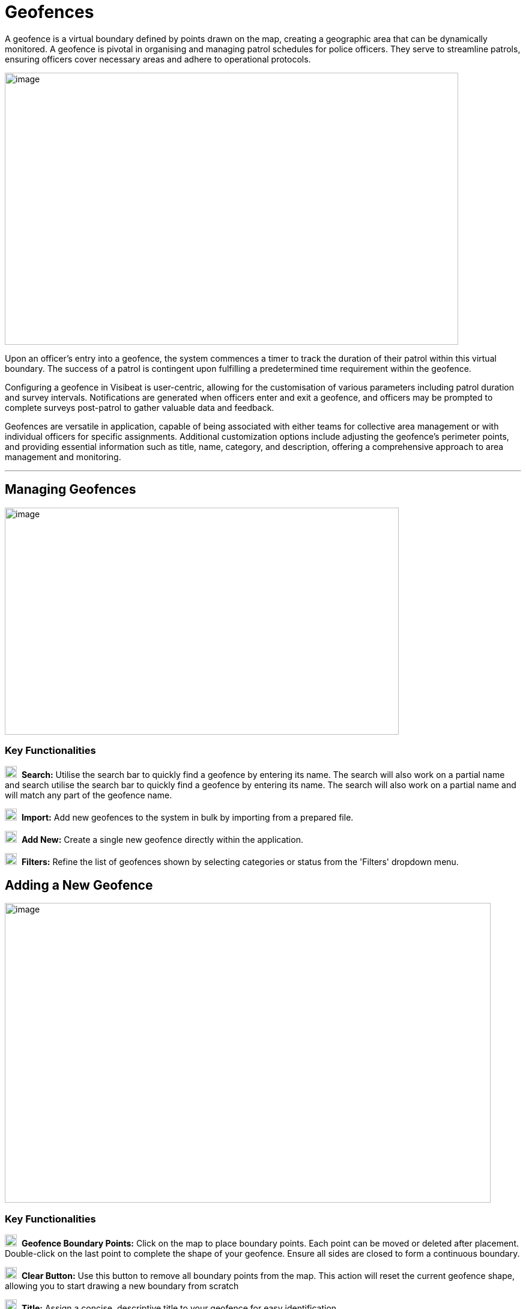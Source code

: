 [[geofences]]
= Geofences

A geofence is a virtual boundary defined by points drawn on the map,
creating a geographic area that can be dynamically monitored. A geofence
is pivotal in organising and managing patrol schedules for police
officers. They serve to streamline patrols, ensuring officers cover
necessary areas and adhere to operational protocols.

{blank}

image::media/media/image49.png[image,width=755,height=453,role="image-custom"]

{blank}

Upon an officer's entry into a geofence, the system commences a timer to
track the duration of their patrol within this virtual boundary. The
success of a patrol is contingent upon fulfilling a predetermined time
requirement within the geofence.

Configuring a geofence in Visibeat is user-centric, allowing for the
customisation of various parameters including patrol duration and survey
intervals. Notifications are generated when officers enter and exit a
geofence, and officers may be prompted to complete surveys post-patrol
to gather valuable data and feedback.

Geofences are versatile in application, capable of being associated with
either teams for collective area management or with individual officers
for specific assignments. Additional customization options include
adjusting the geofence's perimeter points, and providing essential
information such as title, name, category, and description, offering a
comprehensive approach to area management and monitoring.

* * *

== Managing Geofences

{blank}

image::media/media/image50.png[image,width=656,height=378,role="image-custom"]

{blank}

=== Key Functionalities

image:media/icon/1.svg[selcting officer, 20, 20]&#160; *Search:* Utilise the search bar to quickly find a geofence by
entering its name. The search will also work on a partial name and
search utilise the search bar to quickly find a geofence by entering its
name. The search will also work on a partial name and will match any
part of the geofence name.

image:media/icon/2.svg[selcting officer, 20, 20]&#160; *Import:* Add new geofences to the system in bulk by importing from
a prepared file.

image:media/icon/3.svg[selcting officer, 20, 20]&#160; *Add New:* Create a single new geofence directly within the
application.

image:media/icon/4.svg[selcting officer, 20, 20]&#160; *Filters:* Refine the list of geofences shown by selecting
categories or status from the 'Filters' dropdown menu.

<<<

== Adding a New Geofence

{blank}

image::media/media/image51.png[image,width=809,height=499,role="image-custom"]

{blank}

=== Key Functionalities

image:media/icon/1.svg[selcting officer, 20, 20]&#160; *Geofence Boundary Points:* Click on the map to place boundary
points. Each point can be moved or deleted after placement. Double-click
on the last point to complete the shape of your geofence. Ensure all
sides are closed to form a continuous boundary.

image:media/icon/2.svg[selcting officer, 20, 20]&#160; *Clear Button:* Use this button to remove all boundary points from
the map. This action will reset the current geofence shape, allowing you
to start drawing a new boundary from scratch

image:media/icon/3.svg[selcting officer, 20, 20]&#160; *Title:* Assign a concise, descriptive title to your geofence for
easy identification.

image:media/icon/4.svg[selcting officer, 20, 20]&#160; *Category:* Select an appropriate category from the dropdown list
that best describes the nature of the geofence.

image:media/icon/5.svg[selcting officer, 20, 20]&#160; *Description:* Provide details about the geofence and its purpose.

image:media/icon/6.svg[selcting officer, 20, 20]&#160; *Colour:* Choose a colour from the available options to visually
distinguish your geofence on the map.

image:media/icon/7.svg[selcting officer, 20, 20]&#160; *Add Geofence Button:* Click this button to save the geofence
configuration. Once saved, the geofence will be active according to the
settings you've configured.

After adding the geofence the following screen will be shown:

{blank}

image::media/media/image52.png[image,width=902,height=513,role="image-custom"]

{blank}

image:media/icon/1.svg[selcting officer, 20, 20]&#160; *Edit Button:* Click 'Edit' to adjust the existing geofence settings
such as boundaries, title, and description.

image:media/icon/2.svg[selcting officer, 20, 20]&#160; *Delete Button:* Use the 'Delete' button to permanently remove the
geofence; be aware this action cannot be undone.

image:media/icon/3.svg[selcting officer, 20, 20]&#160; *Geofence Details:* Displays details including the version number of
the geofence and its creation date and time, providing a snapshot of its
history and updates.

image:media/icon/4.svg[selcting officer, 20, 20]&#160; *Creator/Modifier Information:* Shows the name of the person who
created or last modified the geofence, useful for identifying who to
contact for further information or changes.

<<<

== Editing a Geofence

{blank}

image::media/media/image53.png[image,width=748,height=465,role="image-custom"]

{blank}

=== Key Functionalities

--

image:media/icon/1.svg[selcting officer, 20, 20]&#160; Select a point on the geofence

image:media/icon/2.svg[selcting officer, 20, 20]&#160; And drag to a new location in order to update the area.

image:media/icon/3.svg[selcting officer, 20, 20]&#160; Reset Button: Click 'Reset' to revert the geofence to its previously
saved configuration, undoing any unsaved changes

image:media/icon/4.svg[selcting officer, 20, 20]&#160; Clear Button: Use the 'Clear' button to remove all boundary points,
allowing you to start drawing a new geofence from scratch.

--

* The remaining geofence configuration parameters can be modified in
the same manner as when creating a new geofence.

* Once editing is complete click “Save”.

=== Adjusting Geofence Boundaries

{blank}

image::media/media/image54.png[image,width=590,height=453,role="image-custom"]

{blank}

* To reposition a geofence on the map:

** Move your cursor over the boundary until the cursor icon changes to
a hand image:media/icon/1.svg[selcting officer, 20, 20].

* Click and hold the left mouse button to grab the geofence.

** Drag the geofence to the desired location. Release the mouse button
to drop the geofence into place image:media/icon/2.svg[selcting officer, 20, 20].

<<<

== Reverting Changes in Geofence Editing

{blank}

image::media/media/image55.png[image,width=561,height=483,role="image-custom"]

{blank}

* image:media/icon/1.svg[selcting officer, 20, 20] If you need to revert a recent adjustment made to a geofence point:

** Click the 'Undo' icon to revert the last action taken during
geofence editing.

* This allows for quick correction of any unintentional changes while
modifying geofence boundaries.
